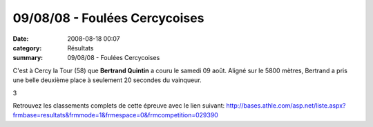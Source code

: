 09/08/08 - Foulées Cercycoises
==============================

:date: 2008-08-18 00:07
:category: Résultats
:summary: 09/08/08 - Foulées Cercycoises

C'est à Cercy la Tour (58) que **Bertrand Quintin**  a couru le samedi 09 août. Aligné sur le 5800 mètres, Bertrand a pris une belle deuxième place à seulement 20 secondes du vainqueur.



3



Retrouvez les classements complets de cette épreuve avec le lien suivant: `http://bases.athle.com/asp.net/liste.aspx?frmbase=resultats&frmmode=1&frmespace=0&frmcompetition=029390 <http://bases.athle.com/asp.net/liste.aspx?frmbase=resultats&frmmode=1&frmespace=0&frmcompetition=029390>`_

.. _4 ème course 5,800 kms catégories C à V: javascript:openrec('http://www.athle.com/dev/ffa/recordCompet.aspx?num=029390&epreuve=003&sexe=M&serie=4%20%C3%A8me%20course%205,800%20kms%20cat%C3%A9gories%20C%20%C3%A0%20V')
.. _AUCLAIR Mickael: javascript:bddThrowAthlete('resultats',%20484986,%200)
.. _QUINTIN Bertrand: javascript:bddThrowAthlete('resultats',%20183603,%200)
